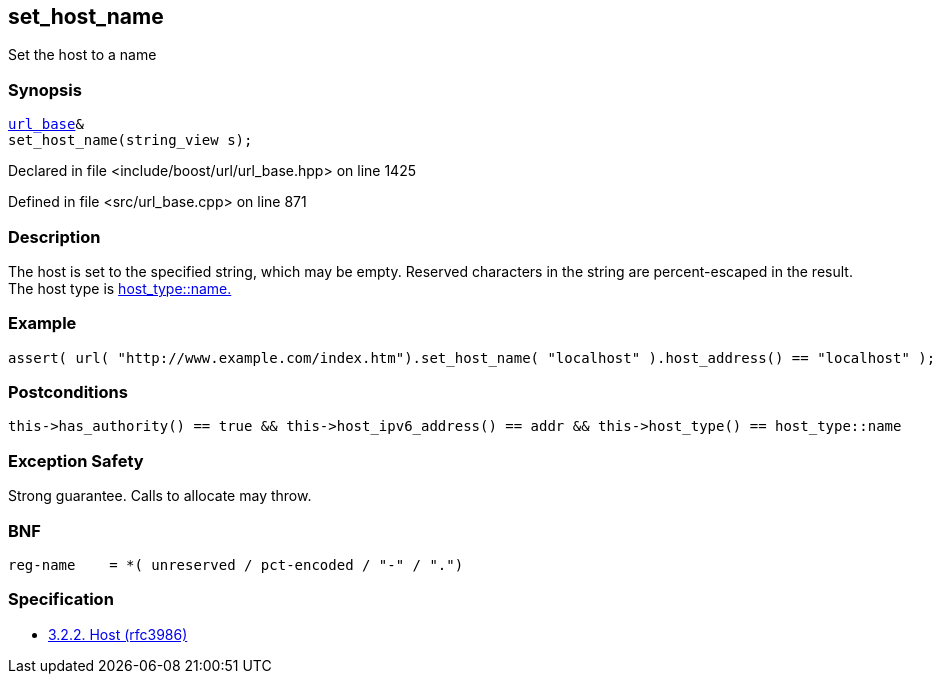 :relfileprefix: ../../../
[#3EDE2270946027150B8108DB5D5EB2CC18A0365F]
== set_host_name

pass:v,q[Set the host to a name]


=== Synopsis

[source,cpp,subs="verbatim,macros,-callouts"]
----
xref:reference/boost/urls/url_base.adoc[url_base]&
set_host_name(string_view s);
----

Declared in file <include/boost/url/url_base.hpp> on line 1425

Defined in file <src/url_base.cpp> on line 871

=== Description

pass:v,q[The host is set to the specified string,] pass:v,q[which may be empty.]
pass:v,q[Reserved characters in the string are]
pass:v,q[percent-escaped in the result.]
pass:v,q[The host type is]
xref:reference/boost/urls/host_type/name.adoc[host_type::name.]

=== Example
[,cpp]
----
assert( url( "http://www.example.com/index.htm").set_host_name( "localhost" ).host_address() == "localhost" );
----

=== Postconditions
[,cpp]
----
this->has_authority() == true && this->host_ipv6_address() == addr && this->host_type() == host_type::name
----

=== Exception Safety
pass:v,q[Strong guarantee.]
pass:v,q[Calls to allocate may throw.]

=== BNF
[,cpp]
----
reg-name    = *( unreserved / pct-encoded / "-" / ".")
----

=== Specification

* link:https://datatracker.ietf.org/doc/html/rfc3986#section-3.2.2[            3.2.2. Host (rfc3986)]


